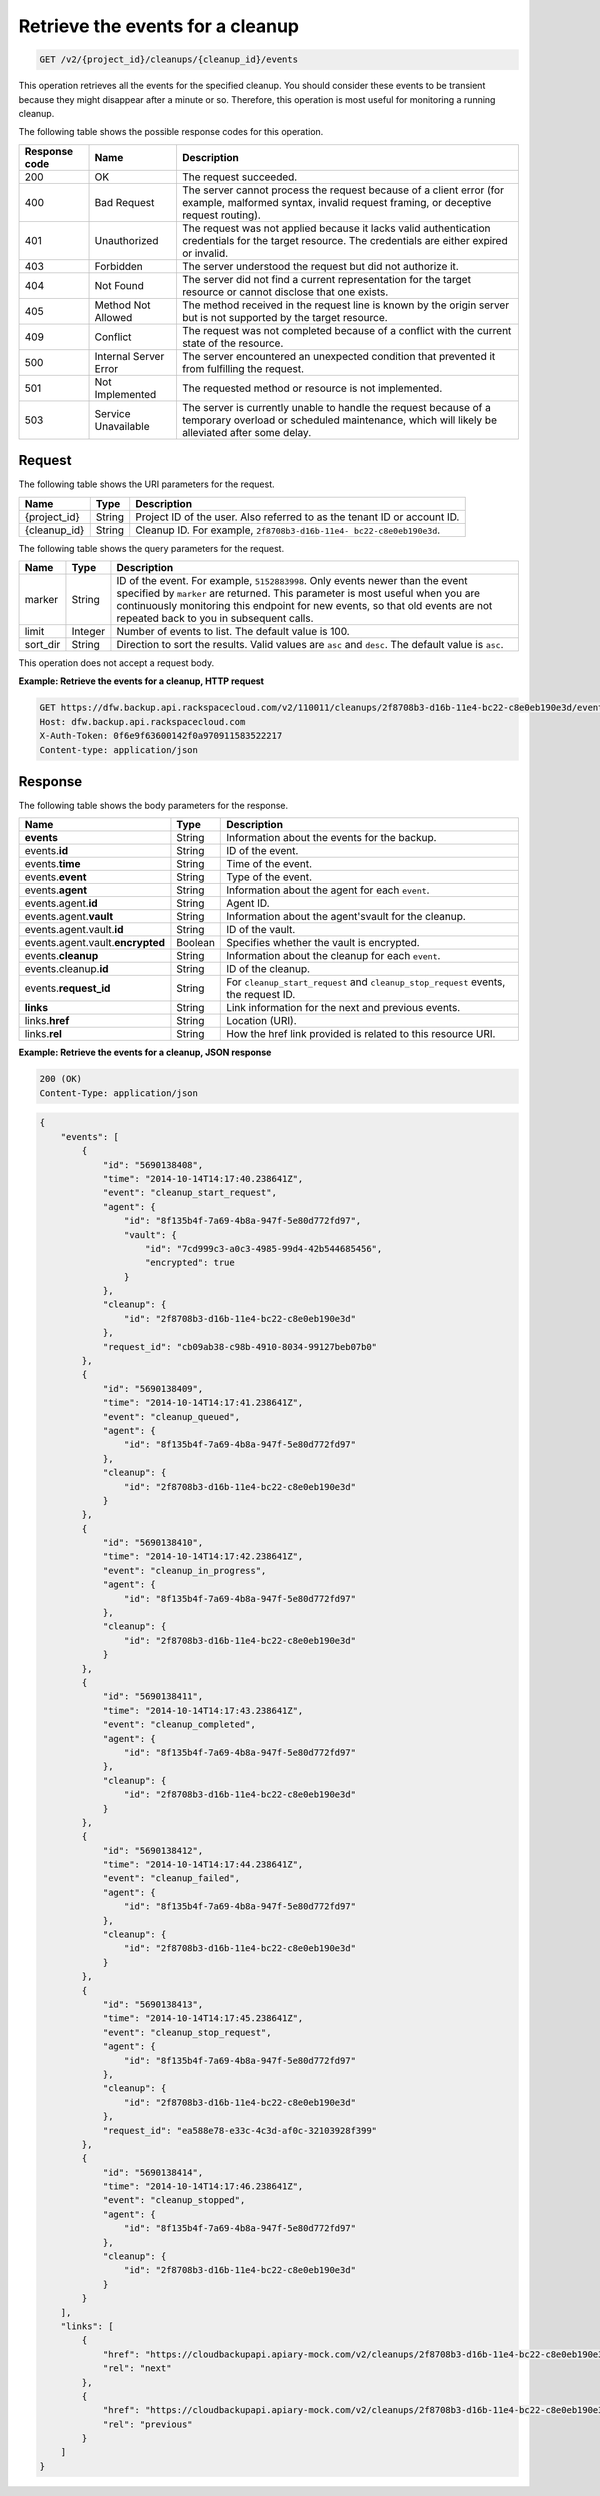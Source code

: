 .. _get-list-events-for-a-cleanup:

Retrieve the events for a cleanup
~~~~~~~~~~~~~~~~~~~~~~~~~~~~~~~~~

.. code::

    GET /v2/{project_id}/cleanups/{cleanup_id}/events

This operation retrieves all the events for the specified cleanup. You should consider
these events to be transient because they might disappear after a minute or so.
Therefore, this operation is most useful for monitoring a running cleanup.

The following table shows the possible response codes for this operation.

+---------------+-----------------+-----------------------------------------------------------+
|Response code  |Name             |Description                                                |
+===============+=================+===========================================================+
|200            | OK              | The request succeeded.                                    |
+---------------+-----------------+-----------------------------------------------------------+
|400            | Bad Request     | The server cannot process the request because of a client |
|               |                 | error (for example, malformed syntax, invalid request     |
|               |                 | framing, or deceptive request routing).                   |
+---------------+-----------------+-----------------------------------------------------------+
|401            | Unauthorized    | The request was not applied because it lacks valid        |
|               |                 | authentication credentials for the target resource.       |
|               |                 | The credentials are either expired or invalid.            |
+---------------+-----------------+-----------------------------------------------------------+
|403            | Forbidden       | The server understood the request but did not authorize   |
|               |                 | it.                                                       |
+---------------+-----------------+-----------------------------------------------------------+
|404            | Not Found       | The server did not find a current representation for the  |
|               |                 | target resource or cannot disclose that one exists.       |
+---------------+-----------------+-----------------------------------------------------------+
|405            | Method Not      | The method received in the request line is                |
|               | Allowed         | known by the origin server but is not supported by        |
|               |                 | the target resource.                                      |
+---------------+-----------------+-----------------------------------------------------------+
|409            | Conflict        | The request was not completed because of a conflict with  |
|               |                 | the current state of the resource.                        |
+---------------+-----------------+-----------------------------------------------------------+
|500            | Internal Server | The server encountered an unexpected condition            |
|               | Error           | that prevented it from fulfilling the request.            |
+---------------+-----------------+-----------------------------------------------------------+
|501            | Not Implemented | The requested method or resource is not implemented.      |
+---------------+-----------------+-----------------------------------------------------------+
|503            | Service         | The server is currently unable to handle the request      |
|               | Unavailable     | because of a temporary overload or scheduled maintenance, |
|               |                 | which will likely be alleviated after some delay.         |
+---------------+-----------------+-----------------------------------------------------------+

Request
-------

The following table shows the URI parameters for the request.

+--------------------------+-------------------------+-------------------------+
|Name                      |Type                     |Description              |
+==========================+=========================+=========================+
|{project_id}              |String                   |Project ID of the user.  |
|                          |                         |Also referred to as the  |
|                          |                         |tenant ID or account ID. |
+--------------------------+-------------------------+-------------------------+
|{cleanup_id}              |String                   |Cleanup ID. For example, |
|                          |                         |``2f8708b3-d16b-11e4-    |
|                          |                         |bc22-c8e0eb190e3d``.     |
+--------------------------+-------------------------+-------------------------+

The following table shows the query parameters for the request.

+--------------------------+-------------------------+-------------------------+
|Name                      |Type                     |Description              |
+==========================+=========================+=========================+
|marker                    |String                   |ID of the event. For     |
|                          |                         |example, ``5152883998``. |
|                          |                         |Only events newer than   |
|                          |                         |the event specified by   |
|                          |                         |``marker`` are returned. |
|                          |                         |This parameter is most   |
|                          |                         |useful when you are      |
|                          |                         |continuously monitoring  |
|                          |                         |this endpoint for new    |
|                          |                         |events, so that old      |
|                          |                         |events are not repeated  |
|                          |                         |back to you in           |
|                          |                         |subsequent calls.        |
+--------------------------+-------------------------+-------------------------+
|limit                     |Integer                  |Number of events to      |
|                          |                         |list. The default value  |
|                          |                         |is 100.                  |
+--------------------------+-------------------------+-------------------------+
|sort_dir                  |String                   |Direction to sort the    |
|                          |                         |results. Valid values    |
|                          |                         |are ``asc`` and          |
|                          |                         |``desc``. The default    |
|                          |                         |value is ``asc``.        |
+--------------------------+-------------------------+-------------------------+

This operation does not accept a request body.

**Example: Retrieve the events for a cleanup, HTTP request**

.. code::

   GET https://dfw.backup.api.rackspacecloud.com/v2/110011/cleanups/2f8708b3-d16b-11e4-bc22-c8e0eb190e3d/events?marker=5152883998&limit=100&sort_dir=desc HTTP/1.1
   Host: dfw.backup.api.rackspacecloud.com
   X-Auth-Token: 0f6e9f63600142f0a970911583522217
   Content-type: application/json

Response
--------

The following table shows the body parameters for the response.

+-------------------------+------------------------+---------------------------+
|Name                     |Type                    |Description                |
+=========================+========================+===========================+
|\ **events**             |String                  |Information about the      |
|                         |                        |events for the backup.     |
+-------------------------+------------------------+---------------------------+
|events.\ **id**          |String                  |ID of the event.           |
+-------------------------+------------------------+---------------------------+
|events.\ **time**        |String                  |Time of the event.         |
+-------------------------+------------------------+---------------------------+
|events.\ **event**       |String                  |Type of the event.         |
+-------------------------+------------------------+---------------------------+
|events.\ **agent**       |String                  |Information about the      |
|                         |                        |agent for each ``event``.  |
+-------------------------+------------------------+---------------------------+
|events.agent.\ **id**    |String                  |Agent ID.                  |
+-------------------------+------------------------+---------------------------+
|events.agent.\ **vault** |String                  |Information about the      |
|                         |                        |agent'svault for the       |
|                         |                        |cleanup.                   |
+-------------------------+------------------------+---------------------------+
|events.agent.vault.\     |String                  |ID of the vault.           |
|**id**                   |                        |                           |
+-------------------------+------------------------+---------------------------+
|events.agent.vault.\     |Boolean                 |Specifies whether the      |
|**encrypted**            |                        |vault is encrypted.        |
+-------------------------+------------------------+---------------------------+
|events.\ **cleanup**     |String                  |Information about the      |
|                         |                        |cleanup for each ``event``.|
+-------------------------+------------------------+---------------------------+
|events.cleanup.\ **id**  |String                  |ID of the cleanup.         |
+-------------------------+------------------------+---------------------------+
|events.\ **request_id**  |String                  |For                        |
|                         |                        |``cleanup_start_request``  |
|                         |                        |and                        |
|                         |                        |``cleanup_stop_request``   |
|                         |                        |events, the request ID.    |
+-------------------------+------------------------+---------------------------+
|\ **links**              |String                  |Link information for the   |
|                         |                        |next and previous events.  |
+-------------------------+------------------------+---------------------------+
|links.\ **href**         |String                  |Location (URI).            |
+-------------------------+------------------------+---------------------------+
|links.\ **rel**          |String                  |How the href link provided |
|                         |                        |is related to this         |
|                         |                        |resource URI.              |
+-------------------------+------------------------+---------------------------+

**Example: Retrieve the events for a cleanup, JSON response**

.. code::

   200 (OK)
   Content-Type: application/json

.. code::

   {
       "events": [
           {
               "id": "5690138408",
               "time": "2014-10-14T14:17:40.238641Z",
               "event": "cleanup_start_request",
               "agent": {
                   "id": "8f135b4f-7a69-4b8a-947f-5e80d772fd97",
                   "vault": {
                       "id": "7cd999c3-a0c3-4985-99d4-42b544685456",
                       "encrypted": true
                   }
               },
               "cleanup": {
                   "id": "2f8708b3-d16b-11e4-bc22-c8e0eb190e3d"
               },
               "request_id": "cb09ab38-c98b-4910-8034-99127beb07b0"
           },
           {
               "id": "5690138409",
               "time": "2014-10-14T14:17:41.238641Z",
               "event": "cleanup_queued",
               "agent": {
                   "id": "8f135b4f-7a69-4b8a-947f-5e80d772fd97"
               },
               "cleanup": {
                   "id": "2f8708b3-d16b-11e4-bc22-c8e0eb190e3d"
               }
           },
           {
               "id": "5690138410",
               "time": "2014-10-14T14:17:42.238641Z",
               "event": "cleanup_in_progress",
               "agent": {
                   "id": "8f135b4f-7a69-4b8a-947f-5e80d772fd97"
               },
               "cleanup": {
                   "id": "2f8708b3-d16b-11e4-bc22-c8e0eb190e3d"
               }
           },
           {
               "id": "5690138411",
               "time": "2014-10-14T14:17:43.238641Z",
               "event": "cleanup_completed",
               "agent": {
                   "id": "8f135b4f-7a69-4b8a-947f-5e80d772fd97"
               },
               "cleanup": {
                   "id": "2f8708b3-d16b-11e4-bc22-c8e0eb190e3d"
               }
           },
           {
               "id": "5690138412",
               "time": "2014-10-14T14:17:44.238641Z",
               "event": "cleanup_failed",
               "agent": {
                   "id": "8f135b4f-7a69-4b8a-947f-5e80d772fd97"
               },
               "cleanup": {
                   "id": "2f8708b3-d16b-11e4-bc22-c8e0eb190e3d"
               }
           },
           {
               "id": "5690138413",
               "time": "2014-10-14T14:17:45.238641Z",
               "event": "cleanup_stop_request",
               "agent": {
                   "id": "8f135b4f-7a69-4b8a-947f-5e80d772fd97"
               },
               "cleanup": {
                   "id": "2f8708b3-d16b-11e4-bc22-c8e0eb190e3d"
               },
               "request_id": "ea588e78-e33c-4c3d-af0c-32103928f399"
           },
           {
               "id": "5690138414",
               "time": "2014-10-14T14:17:46.238641Z",
               "event": "cleanup_stopped",
               "agent": {
                   "id": "8f135b4f-7a69-4b8a-947f-5e80d772fd97"
               },
               "cleanup": {
                   "id": "2f8708b3-d16b-11e4-bc22-c8e0eb190e3d"
               }
           }
       ],
       "links": [
           {
               "href": "https://cloudbackupapi.apiary-mock.com/v2/cleanups/2f8708b3-d16b-11e4-bc22-c8e0eb190e3d/events?marker=5690138414",
               "rel": "next"
           },
           {
               "href": "https://cloudbackupapi.apiary-mock.com/v2/cleanups/2f8708b3-d16b-11e4-bc22-c8e0eb190e3d/events?marker=5690138408&sort_dir=desc",
               "rel": "previous"
           }
       ]
   }
